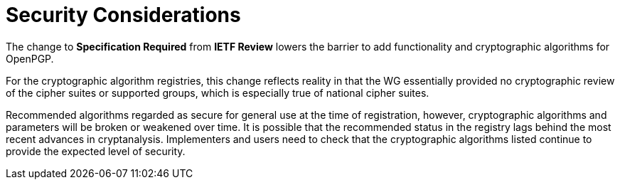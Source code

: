 
= Security Considerations

The change to **Specification Required** from **IETF Review** lowers the
barrier to add functionality and cryptographic algorithms for OpenPGP. 

For the cryptographic algorithm registries, this change reflects reality in
that the WG essentially provided no cryptographic review of the cipher suites
or supported groups, which is especially true of national cipher suites.

Recommended algorithms regarded as secure for general use at the time
of registration, however, cryptographic algorithms and parameters
will be broken or weakened over time.  It is possible that the
recommended status in the registry lags behind the most recent
advances in cryptanalysis.  Implementers and users need to check that
the cryptographic algorithms listed continue to provide the expected
level of security.

